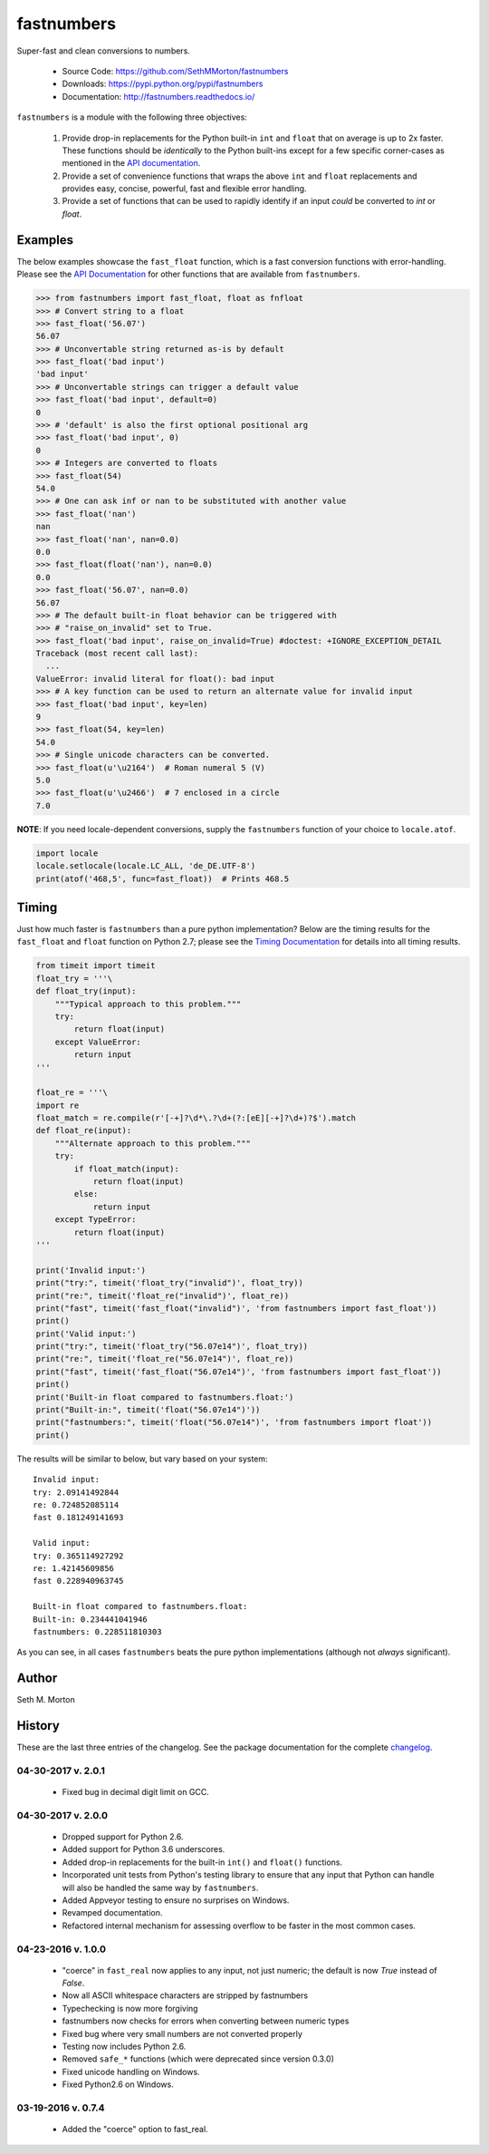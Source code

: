 fastnumbers
===========

.. image:: https://img.shields.io/travis/SethMMorton/fastnumbers/master.svg?label=travis-ci
    :target: https://travis-ci.org/SethMMorton/fastnumbers

.. image:: https://ci.appveyor.com/api/projects/status/5ahtcvmt3aoui3mw/branch/master?svg=true
    :target: https://ci.appveyor.com/project/SethMMorton/fastnumbers/branch/master)

.. image:: https://codecov.io/gh/SethMMorton/fastnumbers/branch/master/graph/badge.svg
    :target: https://codecov.io/gh/SethMMorton/fastnumbers

.. image:: https://api.codacy.com/project/badge/Grade/7221f3d2be3147e9a975d604f1770cfb
    :target: https://www.codacy.com/app/SethMMorton/fastnumbers

.. image:: https://img.shields.io/pypi/pyversions/fastnumbers.svg
    :target: https://pypi.python.org/pypi/fastnumbers

.. image:: https://img.shields.io/pypi/format/fastnumbers.svg
    :target: https://pypi.python.org/pypi/fastnumbers

.. image:: https://img.shields.io/pypi/l/fastnumbers.svg
    :target: https://github.com/SethMMorton/fastnumbers/blob/master/LICENSE

Super-fast and clean conversions to numbers.

    - Source Code: https://github.com/SethMMorton/fastnumbers
    - Downloads: https://pypi.python.org/pypi/fastnumbers
    - Documentation: http://fastnumbers.readthedocs.io/

``fastnumbers`` is a module with the following three objectives:

    #. Provide drop-in replacements for the Python built-in ``int`` and
       ``float`` that on average is up to 2x faster. These functions
       should be *identically* to the Python built-ins except for a few
       specific corner-cases as mentioned in the
       `API documentation <http://fastnumbers.readthedocs.io/en/stable/api.html>`_.
    #. Provide a set of convenience functions that wraps the above
       ``int`` and ``float`` replacements and provides easy, concise,
       powerful, fast and flexible error handling.
    #. Provide a set of functions that can be used to rapidly identify if
       an input *could* be converted to *int* or *float*.

Examples
--------

The below examples showcase the ``fast_float`` function, which is
a fast conversion functions with error-handling.
Please see the
`API Documentation <http://fastnumbers.readthedocs.io/en/stable/api.html>`_
for other functions that are available from ``fastnumbers``.

.. code-block:: python

    >>> from fastnumbers import fast_float, float as fnfloat
    >>> # Convert string to a float
    >>> fast_float('56.07')
    56.07
    >>> # Unconvertable string returned as-is by default
    >>> fast_float('bad input')
    'bad input'
    >>> # Unconvertable strings can trigger a default value
    >>> fast_float('bad input', default=0)
    0
    >>> # 'default' is also the first optional positional arg
    >>> fast_float('bad input', 0)
    0
    >>> # Integers are converted to floats
    >>> fast_float(54)
    54.0
    >>> # One can ask inf or nan to be substituted with another value
    >>> fast_float('nan')
    nan
    >>> fast_float('nan', nan=0.0)
    0.0
    >>> fast_float(float('nan'), nan=0.0)
    0.0
    >>> fast_float('56.07', nan=0.0)
    56.07
    >>> # The default built-in float behavior can be triggered with
    >>> # "raise_on_invalid" set to True. 
    >>> fast_float('bad input', raise_on_invalid=True) #doctest: +IGNORE_EXCEPTION_DETAIL
    Traceback (most recent call last):
      ...
    ValueError: invalid literal for float(): bad input
    >>> # A key function can be used to return an alternate value for invalid input
    >>> fast_float('bad input', key=len)
    9
    >>> fast_float(54, key=len)
    54.0
    >>> # Single unicode characters can be converted.
    >>> fast_float(u'\u2164')  # Roman numeral 5 (V)
    5.0
    >>> fast_float(u'\u2466')  # 7 enclosed in a circle
    7.0

**NOTE**: If you need locale-dependent conversions, supply the ``fastnumbers``
function of your choice to ``locale.atof``.

.. code-block:: python

    import locale
    locale.setlocale(locale.LC_ALL, 'de_DE.UTF-8')
    print(atof('468,5', func=fast_float))  # Prints 468.5

Timing
------

Just how much faster is ``fastnumbers`` than a pure python implementation?
Below are the timing results for the ``fast_float`` and ``float`` function
on Python 2.7; please see the
`Timing Documentation <http://fastnumbers.readthedocs.io/en/stable/timing.html>`_
for details into all timing results.

.. code-block:: python

    from timeit import timeit
    float_try = '''\
    def float_try(input):
        """Typical approach to this problem."""
        try:
            return float(input)
        except ValueError:
            return input
    '''

    float_re = '''\
    import re
    float_match = re.compile(r'[-+]?\d*\.?\d+(?:[eE][-+]?\d+)?$').match
    def float_re(input):
        """Alternate approach to this problem."""
        try:
            if float_match(input):
                return float(input)
            else:
                return input
        except TypeError:
            return float(input)
    '''

    print('Invalid input:')
    print("try:", timeit('float_try("invalid")', float_try))
    print("re:", timeit('float_re("invalid")', float_re))
    print("fast", timeit('fast_float("invalid")', 'from fastnumbers import fast_float'))
    print()
    print('Valid input:')
    print("try:", timeit('float_try("56.07e14")', float_try))
    print("re:", timeit('float_re("56.07e14")', float_re))
    print("fast", timeit('fast_float("56.07e14")', 'from fastnumbers import fast_float'))
    print()
    print('Built-in float compared to fastnumbers.float:')
    print("Built-in:", timeit('float("56.07e14")'))
    print("fastnumbers:", timeit('float("56.07e14")', 'from fastnumbers import float'))
    print()

The results will be similar to below, but vary based on your system::

    Invalid input:
    try: 2.09141492844
    re: 0.724852085114
    fast 0.181249141693

    Valid input:
    try: 0.365114927292
    re: 1.42145609856
    fast 0.228940963745

    Built-in float compared to fastnumbers.float:
    Built-in: 0.234441041946
    fastnumbers: 0.228511810303

As you can see, in all cases ``fastnumbers`` beats the pure python
implementations (although not *always* significant).

Author
------

Seth M. Morton

History
-------

These are the last three entries of the changelog.  See the package documentation
for the complete `changelog <http://fastnumbers.readthedocs.io/en/stable/changelog.html>`_.

04-30-2017 v. 2.0.1
'''''''''''''''''''

    - Fixed bug in decimal digit limit on GCC.

04-30-2017 v. 2.0.0
'''''''''''''''''''

    - Dropped support for Python 2.6.
    - Added support for Python 3.6 underscores.
    - Added drop-in replacements for the built-in ``int()`` and ``float()`` functions.
    - Incorporated unit tests from Python's testing library to ensure that any
      input that Python can handle will also be handled the same way by ``fastnumbers``.
    - Added Appveyor testing to ensure no surprises on Windows.
    - Revamped documentation.
    - Refactored internal mechanism for assessing overflow to be faster in the most
      common cases.

04-23-2016 v. 1.0.0
'''''''''''''''''''

    - "coerce" in ``fast_real`` now applies to any input, not just numeric;
      the default is now *True* instead of *False*.
    - Now all ASCII whitespace characters are stripped by fastnumbers
    - Typechecking is now more forgiving
    - fastnumbers now checks for errors when converting between numeric types
    - Fixed bug where very small numbers are not converted properly
    - Testing now includes Python 2.6.
    - Removed ``safe_*`` functions (which were deprecated since version 0.3.0)
    - Fixed unicode handling on Windows.
    - Fixed Python2.6 on Windows.

03-19-2016 v. 0.7.4
'''''''''''''''''''

    - Added the "coerce" option to fast_real.

